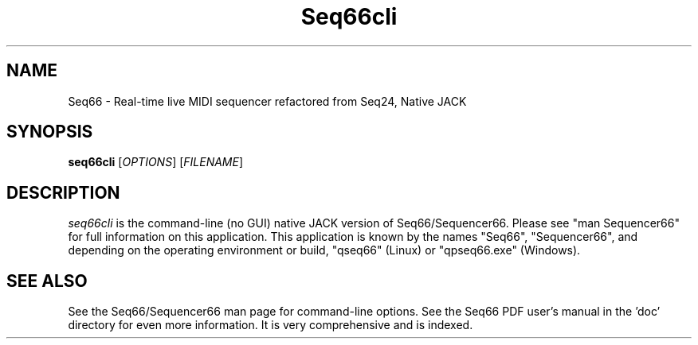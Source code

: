 .TH Seq66cli "April 2021" "Version 0.93.0" "Seq66 Command-Line Manual Page"

.SH NAME
Seq66 - Real-time live MIDI sequencer refactored from Seq24, Native JACK

.SH SYNOPSIS
.B seq66cli
[\fIOPTIONS\fP] [\fIFILENAME\fP]

.SH DESCRIPTION
.PP
\fIseq66cli\fP is the command-line (no GUI)
native JACK version of Seq66/Sequencer66.  Please
see "man Sequencer66" for full information on this application. This
application is known by the names "Seq66", "Sequencer66", and depending on the
operating environment or build, "qseq66" (Linux) or
"qpseq66.exe" (Windows).

.SH SEE ALSO
See the Seq66/Sequencer66 man page for command-line options.
See the Seq66 PDF user's manual in the 'doc' directory for even more
information.  It is very comprehensive and is indexed.


